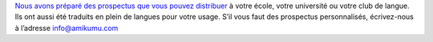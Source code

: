 `Nous avons préparé des prospectus que vous pouvez distribuer <https://drive.google.com/drive/folders/1dDB0mvFuLXYycQtA1ZSxgOCJR-2gHAXv?usp=sharing>`_ à votre école, votre université ou votre club de langue. Ils ont aussi été traduits en plein de langues pour votre usage. S’il vous faut des prospectus personnalisés, écrivez-nous à l’adresse `info@amikumu.com <mailto:info@amikumu.com>`_
